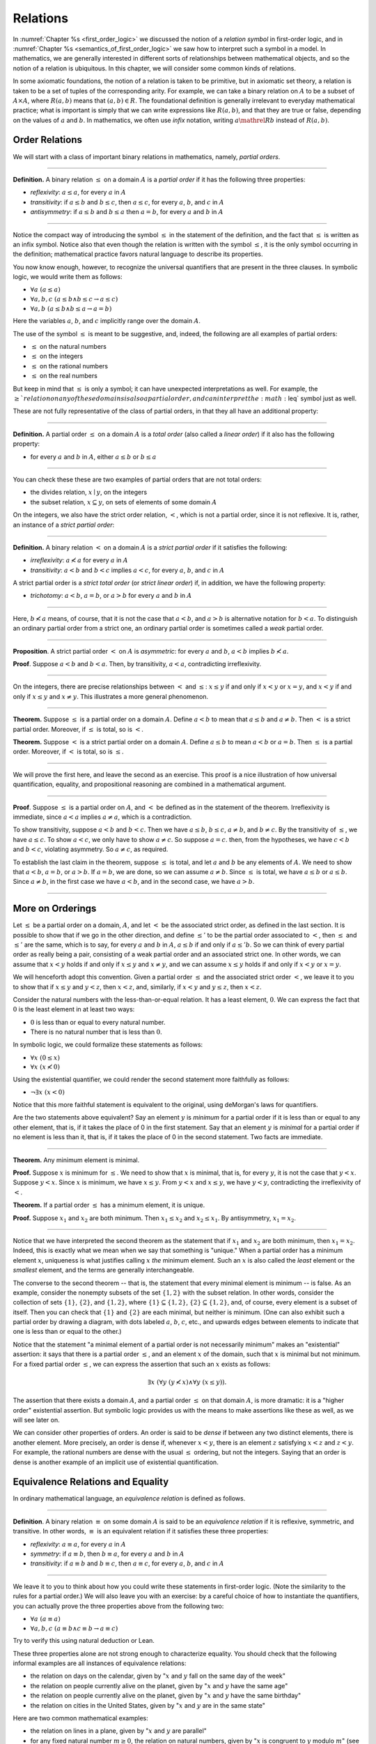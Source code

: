 .. _relations:

Relations
=========

In :numref:`Chapter %s <first_order_logic>` we discussed the notion of a *relation symbol* in first-order logic, and in :numref:`Chapter %s <semantics_of_first_order_logic>` we saw how to interpret such a symbol in a model. In mathematics, we are generally interested in different sorts of relationships between mathematical objects, and so the notion of a relation is ubiquitous. In this chapter, we will consider some common kinds of relations.

In some axiomatic foundations, the notion of a relation is taken to be primitive, but in axiomatic set theory, a relation is taken to be a set of tuples of the corresponding arity. For example, we can take a binary relation on :math:`A` to be a subset of :math:`A \times A`, where :math:`R(a, b)` means that :math:`(a, b) \in R`. The foundational definition is generally irrelevant to everyday mathematical practice; what is important is simply that we can write expressions like :math:`R(a, b)`, and that they are true or false, depending on the values of :math:`a` and :math:`b`. In mathematics, we often use *infix* notation, writing :math:`a \mathrel{R} b` instead of :math:`R(a, b)`.

.. _order_relations:

Order Relations
---------------

We will start with a class of important binary relations in mathematics, namely, *partial orders*.

----

**Definition.** A binary relation :math:`\leq` on a domain :math:`A` is a *partial order* if it has the following three properties:

- *reflexivity*: :math:`a \leq a`, for every :math:`a` in :math:`A`
- *transitivity*: if :math:`a \leq b` and :math:`b \leq c`, then :math:`a \leq c`, for every :math:`a`, :math:`b`, and :math:`c` in :math:`A`
- *antisymmetry*: if :math:`a \leq b` and :math:`b \leq a` then :math:`a = b`, for every :math:`a` and :math:`b` in :math:`A`

----

Notice the compact way of introducing the symbol :math:`\leq` in the statement of the definition, and the fact that :math:`\leq` is written as an infix symbol. Notice also that even though the relation is written with the symbol :math:`\leq`, it is the only symbol occurring in the definition; mathematical practice favors natural language to describe its properties.

You now know enough, however, to recognize the universal quantifiers that are present in the three clauses. In symbolic logic, we would write them as follows:

- :math:`\forall a \; (a \leq a)`
- :math:`\forall a, b, c \; (a \leq b \wedge b \leq c \to a \leq c)`
- :math:`\forall a, b \; (a \leq b \wedge b \leq a \to a = b)`

Here the variables :math:`a`, :math:`b`, and :math:`c` implicitly range over the domain :math:`A`.

The use of the symbol :math:`\leq` is meant to be suggestive, and, indeed, the following are all examples of partial orders:

-  :math:`\leq` on the natural numbers
-  :math:`\leq` on the integers
-  :math:`\leq` on the rational numbers
-  :math:`\leq` on the real numbers

But keep in mind that :math:`\leq` is only a symbol; it can have unexpected interpretations as well. For example, the :math:`\geq`relation on any of these domains is also a partial order, and can interpret the :math:`\leq` symbol just as well.

These are not fully representative of the class of partial orders, in that they all have an additional property:

----

**Definition.** A partial order :math:`\leq` on a domain :math:`A` is a *total order* (also called a *linear order*) if it also has the following property:

-  for every :math:`a` and :math:`b` in :math:`A`, either :math:`a \leq b` or :math:`b \leq a`

----

You can check these these are two examples of partial orders that are not total orders:

-  the divides relation, :math:`x \mid y`, on the integers
-  the subset relation, :math:`x \subseteq y`, on sets of elements of some domain :math:`A`

On the integers, we also have the strict order relation, :math:`<`, which is not a partial order, since it is not reflexive. It is, rather, an instance of a *strict partial order*:

----

**Definition.** A binary relation :math:`<` on a domain :math:`A` is a *strict partial order* if it satisfies the following:

-  *irreflexivity*: :math:`a \nless a` for every :math:`a` in :math:`A`
-  *transitivity*: :math:`a < b` and :math:`b < c` implies :math:`a < c`, for every :math:`a`, :math:`b`, and :math:`c` in :math:`A`

A strict partial order is a *strict total order* (or *strict linear order*) if, in addition, we have the following property:

-  *trichotomy*: :math:`a < b`, :math:`a = b`, or :math:`a > b` for every :math:`a` and :math:`b` in :math:`A`

----

Here, :math:`b \nless a` means, of course, that it is not the case that :math:`a < b`, and :math:`a > b` is alternative notation for :math:`b < a`. To distinguish an ordinary partial order from a strict one, an ordinary partial order is sometimes called a *weak* partial order.

----

**Proposition**. A strict partial order :math:`<` on :math:`A` is *asymmetric*: for every :math:`a` and :math:`b`, :math:`a < b` implies :math:`b \nless a`.

**Proof**. Suppose :math:`a < b` and :math:`b < a`. Then, by transitivity, :math:`a < a`, contradicting irreflexivity.

----

On the integers, there are precise relationships between :math:`<` and :math:`\leq`: :math:`x \leq y` if and only if :math:`x < y` or :math:`x = y`, and :math:`x < y` if and only if :math:`x \leq y` and :math:`x \neq y`. This illustrates a more general phenomenon.

----

**Theorem.** Suppose :math:`\leq` is a partial order on a domain :math:`A`. Define :math:`a < b` to mean that :math:`a \leq b` and :math:`a \neq b`. Then :math:`<` is a strict partial order. Moreover, if :math:`\leq` is total, so is :math:`<`.

**Theorem.** Suppose :math:`<` is a strict partial order on a domain :math:`A`. Define :math:`a \leq b` to mean :math:`a < b` or :math:`a = b`. Then :math:`\leq` is a partial order. Moreover, if :math:`<` is total, so is :math:`\leq`.

----

We will prove the first here, and leave the second as an exercise. This proof is a nice illustration of how universal quantification, equality, and propositional reasoning are combined in a mathematical argument.

----

**Proof**. Suppose :math:`\leq` is a partial order on :math:`A`, and :math:`<` be defined as in the statement of the theorem. Irreflexivity is immediate, since :math:`a < a` implies :math:`a \neq a`, which is a contradiction.

To show transitivity, suppose :math:`a < b` and :math:`b < c`. Then we have :math:`a \leq b`, :math:`b \leq c`, :math:`a \neq b`, and :math:`b \neq c`. By the transitivity of :math:`\leq`, we have :math:`a \leq c`. To show :math:`a < c`, we only have to show :math:`a \neq c`. So suppose :math:`a = c`. then, from the hypotheses, we have :math:`c < b` and :math:`b < c`, violating asymmetry. So :math:`a \neq c`, as required.

To establish the last claim in the theorem, suppose :math:`\leq` is total, and let :math:`a` and :math:`b` be any elements of :math:`A`. We need to show that :math:`a < b`, :math:`a = b`, or :math:`a > b`. If :math:`a = b`, we are done, so we can assume :math:`a \neq b`. Since :math:`\leq` is total, we have :math:`a \leq b` or :math:`a \leq b`. Since :math:`a \neq b`, in the first case we have :math:`a < b`, and in the second case, we have :math:`a > b`.

----

More on Orderings
-----------------

Let :math:`\leq` be a partial order on a domain, :math:`A`, and let :math:`<` be the associated strict order, as defined in the last section. It is possible to show that if we go in the other direction, and define :math:`\leq'` to be the partial order associated to :math:`<`, then :math:`\leq` and :math:`\leq'` are the same, which is to say, for every :math:`a` and :math:`b` in :math:`A`, :math:`a \leq b` if and only if :math:`a \leq' b`. So we can think of every partial order as really being a pair, consisting of a weak partial order and an associated strict one. In other words, we can assume that :math:`x < y` holds if and only if :math:`x \leq y` and :math:`x \neq y`, and we can assume :math:`x \leq y` holds if and only if :math:`x < y` or :math:`x = y`.

We will henceforth adopt this convention. Given a partial order :math:`\leq` and the associated strict order :math:`<`, we leave it to you to show that if :math:`x \leq y` and :math:`y < z`, then :math:`x < z`, and, similarly, if :math:`x < y` and :math:`y \leq z`, then :math:`x < z`.

Consider the natural numbers with the less-than-or-equal relation. It has a least element, :math:`0`. We can express the fact that :math:`0` is the least element in at least two ways:

-  :math:`0` is less than or equal to every natural number.
-  There is no natural number that is less than :math:`0`.

In symbolic logic, we could formalize these statements as follows:

-  :math:`\forall x \; (0 \leq x)`
-  :math:`\forall x \; (x \nless 0)`

Using the existential quantifier, we could render the second statement more faithfully as follows:

-  :math:`\neg \exists x \; (x < 0)`

Notice that this more faithful statement is equivalent to the original, using deMorgan's laws for quantifiers.

Are the two statements above equivalent? Say an element :math:`y` is *minimum* for a partial order if it is less than or equal to any other element, that is, if it takes the place of 0 in the first statement. Say that an element :math:`y` is *minimal* for a partial order if no element is less than it, that is, if it takes the place of 0 in the second statement. Two facts are immediate.

----

**Theorem.** Any minimum element is minimal.

**Proof.** Suppose :math:`x` is minimum for :math:`\leq`. We need to show that :math:`x` is minimal, that is, for every :math:`y`, it is not the case that :math:`y < x`. Suppose :math:`y < x`. Since :math:`x` is minimum, we have :math:`x \leq y`. From :math:`y < x` and :math:`x \leq y`, we have :math:`y < y`, contradicting the irreflexivity of :math:`<`.

**Theorem.** If a partial order :math:`\leq` has a minimum element, it is unique.

**Proof.** Suppose :math:`x_1` and :math:`x_2` are both minimum. Then :math:`x_1 \leq x_2` and :math:`x_2 \leq x_1`. By antisymmetry, :math:`x_1 = x_2`.

----

Notice that we have interpreted the second theorem as the statement that if :math:`x_1` and :math:`x_2` are both minimum, then :math:`x_1 = x_2`. Indeed, this is exactly what we mean when we say that something is "unique." When a partial order has a minimum element :math:`x`, uniqueness is what justifies calling :math:`x` *the* minimum element. Such an :math:`x` is also called the *least* element or the *smallest* element, and the terms are generally interchangeable.

The converse to the second theorem -- that is, the statement that every minimal element is minimum -- is false. As an example, consider the nonempty subsets of the set :math:`\{ 1, 2 \}` with the subset relation. In other words, consider the collection of sets :math:`\{ 1 \}`, :math:`\{ 2 \}`, and :math:`\{1, 2\}`, where :math:`\{ 1 \} \subseteq \{1, 2\}`, :math:`\{ 2 \} \subseteq \{1, 2\}`, and, of course, every element is a subset of itself. Then you can check that :math:`\{1\}` and :math:`\{2\}` are each minimal, but neither is minimum. (One can also exhibit such a partial order by drawing a diagram, with dots labeled :math:`a`, :math:`b`, :math:`c`, etc., and upwards edges between elements to indicate that one is less than or equal to the other.)

Notice that the statement "a minimal element of a partial order is not necessarily minimum" makes an "existential" assertion: it says that there is a partial order :math:`\leq`, and an element :math:`x` of the domain, such that :math:`x` is minimal but not minimum. For a fixed partial order :math:`\leq`, we can express the assertion that such an :math:`x` exists as follows:

.. math::

   \exists x \; (\forall y \; (y \nless x) \wedge \forall y \; (x \leq y)).

The assertion that there exists a domain :math:`A`, and a partial order :math:`\leq` on that domain :math:`A`, is more dramatic: it is a "higher order" existential assertion. But symbolic logic provides us with the means to make assertions like these as well, as we will see later on.

We can consider other properties of orders. An order is said to be *dense* if between any two distinct elements, there is another element. More precisely, an order is dense if, whenever :math:`x < y`, there is an element :math:`z` satisfying :math:`x < z` and :math:`z < y`. For example, the rational numbers are dense with the usual :math:`\leq` ordering, but not the integers. Saying that an order is dense is another example of an implicit use of existential quantification.

.. _equivalence_relations_and_equality:

Equivalence Relations and Equality
----------------------------------

In ordinary mathematical language, an *equivalence relation* is defined as follows.

----

**Definition**. A binary relation :math:`\equiv` on some domain :math:`A` is said to be an *equivalence relation* if it is reflexive, symmetric, and transitive. In other words, :math:`\equiv` is an equivalent relation if it satisfies these three properties:

-  *reflexivity*: :math:`a \equiv a`, for every :math:`a` in :math:`A`
-  *symmetry*: if :math:`a \equiv b`, then :math:`b \equiv a`, for every :math:`a` and :math:`b` in :math:`A`
-  *transitivity*: if :math:`a \equiv b` and :math:`b \equiv c`, then :math:`a \equiv c`, for every :math:`a`, :math:`b`, and :math:`c` in :math:`A`

----

We leave it to you to think about how you could write these statements in first-order logic. (Note the similarity to the rules for a partial order.) We will also leave you with an exercise: by a careful choice of how to instantiate the quantifiers, you can actually prove the three properties above from the following two:

-  :math:`\forall a \; (a \equiv a)`
-  :math:`\forall {a, b, c} \; (a \equiv b \wedge c \equiv b \to a \equiv c)`

Try to verify this using natural deduction or Lean.

These three properties alone are not strong enough to characterize equality. You should check that the following informal examples are all instances of equivalence relations:

-  the relation on days on the calendar, given by ":math:`x` and :math:`y` fall on the same day of the week"
-  the relation on people currently alive on the planet, given by ":math:`x` and :math:`y` have the same age"
-  the relation on people currently alive on the planet, given by ":math:`x` and :math:`y` have the same birthday"
-  the relation on cities in the United States, given by ":math:`x` and :math:`y` are in the same state"

Here are two common mathematical examples:

-  the relation on lines in a plane, given by ":math:`x` and :math:`y` are parallel"
-  for any fixed natural number :math:`m \geq 0`, the relation on natural numbers, given by ":math:`x` is congruent to :math:`y` modulo :math:`m`" (see :numref:`Chapter %s <elementary_number_theory>`)

Here, we say that :math:`x` is congruent to :math:`y` modulo :math:`m` if they leave the same remainder when divided by :math:`m`. Soon, you will be able to prove rigorously that this is equivalent to saying that :math:`x - y` is divisible by :math:`m`.

Consider the equivalence relation on citizens of the United States, given by ":math:`x` and :math:`y` have the same age." There are some properties that respect that equivalence. For example, suppose I tell you that John and Susan have the same age, and I also tell you that John is old enough to vote. Then you can rightly infer that Susan is old enough to vote. On the other hand, if I tell you nothing more than the facts that John and Susan have the same age and John lives in South Dakota, you cannot infer that Susan lives in South Dakota. This little example illustrates what is special about the *equality* relation: if two things are equal, then they have exactly the same properties.

Let :math:`A` be a set and let :math:`\equiv` be an equivalence relation on :math:`A`. There is an important mathematical construction known as forming the *quotient* of :math:`A` under the equivalence relation. For every element :math:`a` in :math:`A`, let :math:`[a]` be the set of elements :math:`\{ c \mid c \equiv a \}`, that is, the set of elements of :math:`A` that are equivalent to :math:`a`. We call :math:`[a]` the equivalence class of :math:`A`. The set :math:`A / \mathord{\equiv}`, the *quotient of* :math:`A` *by* :math:`\equiv`, is defined to be the set :math:`\{ [a] : a \in A \}`, that is, the set of all the equivalence classes of elements in :math:`A`. The exercises below as you to show that if :math:`[a]` and :math:`[b]` are elements of such a quotient, then :math:`[a] = [b]` if and only if :math:`a \equiv b`.

The motivation is as follows. Equivalence tries to capture a weak notion of equality: if two elements of :math:`A` are equivalent, they are not necessarily the same, but they are similar in some way. Equivalence classes collect similar objects together, essentially glomming them into new objects.  Thus :math:`A / \mathord{\equiv}` is a version of the set :math:`A` where similar elements have been compressed into a single element. For example, given the equivalence relation :math:`\equiv` of congruence modulo 5 on the integers, :math:`\mathbb{N} / \mathord{\equiv}` is the set :math:`\{ [0], [1], [2], [3], [4] \}`, where, for example, :math:`[0]` is the set of all multiples of 5.

Exercises
---------

#. Suppose :math:`<` is a strict partial order on a domain :math:`A`, and define :math:`a \leq b` to mean that :math:`a < b` or :math:`a = b`.

   - Show that :math:`\leq` is a partial order.
   - Show that if :math:`<` is moreover a strict total order, then :math:`\leq` is a total order.

   (Above we proved the analogous theorem going in the other direction.)

#. Suppose :math:`<` is a strict partial order on a domain :math:`A`. (In other words, it is transitive and asymmetric.) Suppose that :math:`\leq` is defined so that :math:`a \leq b` if and only if :math:`a < b` or :math:`a = b`. We saw in class that :math:`\leq` is a partial order on a domain :math:`A`, i.e.~it is reflexive, transitive, and antisymmetric.

   Prove that for every :math:`a` and :math:`b` in :math:`A`, we have :math:`a < b` iff :math:`a \leq b` and :math:`a \neq b`, using the facts above.

#. An *ordered graph* is a collection of vertices (points), along with a collection of arrows between vertices. For each pair of vertices, there is at most one arrow between them: in other words, every pair of vertices is either unconnected, or one vertex is "directed" toward the other. Note that it is possible to have an arrow from a vertex to itself.

   Define a relation :math:`\leq` on the set of vertices, such that for two vertices :math:`a` and :math:`b`, :math:`a \leq b` means that there is an arrow from :math:`a` pointing to :math:`b`.

   On an arbitrary graph, is :math:`\leq` a partial order, a strict partial order, a total order, a strict total order, or none of the above? If possible, give examples of graphs where :math:`\leq` fails to have these properties.

#. Let :math:`\equiv` be an equivalence relation on a set :math:`A`. For every element :math:`a` in :math:`A`, let :math:`[a]` be the equivalence class of :math:`a`: that is, the set of elements :math:`\{ c \mid c \equiv a \}`. Show that for every :math:`a` and :math:`b`, :math:`[a] = [b]` if and only if :math:`a \equiv b`.

   (Hints and notes:

   -  Remember that since you are proving an \`\`if and only if'' statement, there are two directions to prove.
   -  Since that :math:`[a]` and :math:`[b]` are sets, :math:`[a] = [b]` means that for every element :math:`c`, :math:`c` is in :math:`[a]` if and only if :math:`c` is in :math:`[b]`.
   -  By definition, an element :math:`c` is in :math:`[a]` if and only if :math:`c \equiv a`. In particular, :math:`a` is in :math:`[a]`.)

#. Let the relation :math:`\sim` on the natural numbers :math:`\mathbb{B}` be defined as follows: if :math:`n` is even, then :math:`n \sim n+1`, and if :math:`n` is odd, then :math:`n \sim n-1`. Furthermore, for every :math:`n`, :math:`n \sim n`. Show that :math:`\sim` is an equivalence relation. What is the equivalence class of the number 5? Describe the set of equivalence classes :math:`\{ [n] \mid n \in \mathbb{N} \}`.

#. Show that the relation on lines in the plane, given by ":math:`l_1` and :math:`l_2` are parallel," is an equivalence relation. What is the equivalence class of the x-axis? Describe the set of equivalence classes :math:`\{ [l] \mid l\text{ is a line in the plane} \}`.

#. A binary relation :math:`\leq` on a domain :math:`A` is said to be a *preorder* it is is reflexive and transitive. This is weaker than saying it is a partial order; we have removed the requirement that the relation is asymmetric. An example is the ordering on people currently alive on the planet defined by setting :math:`x \leq y` if and only if :math:`x` 's birth date is earlier than :math:`y` 's. Asymmetry fails, because different people can be born on the same day. But, prove that the following theorem holds:

   .. TODO: set off

   **Theorem.** Let :math:`\leq` be a preorder on a domain :math:`A`. Define the relation :math:`\equiv`, where :math:`x \equiv y` holds if and only if :math:`x \leq y` and :math:`y \leq x`. Then :math:`\equiv` is an equivalence relation on :math:`A`.
